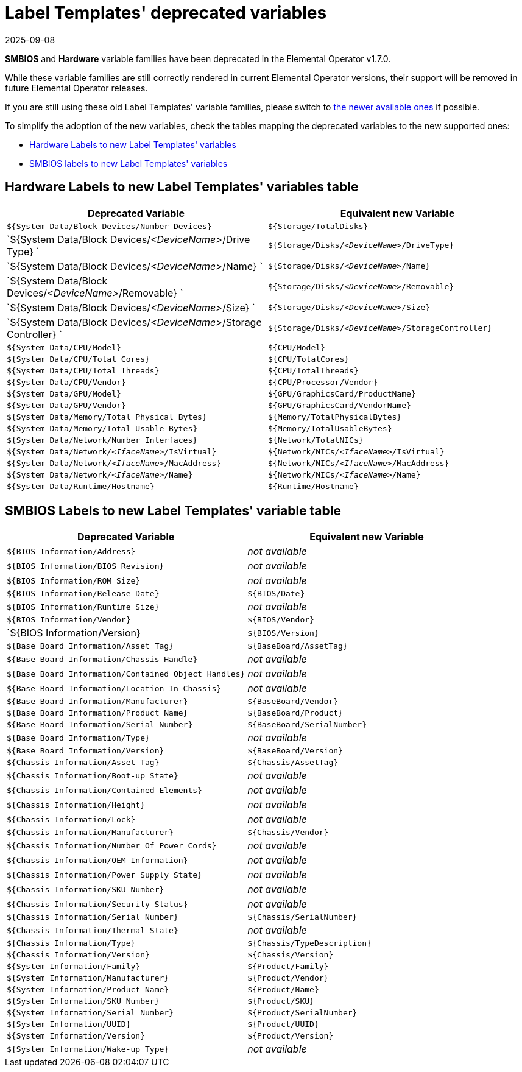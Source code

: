 = Label Templates' deprecated variables
:revdate: 2025-09-08
:page-revdate: {revdate}

*SMBIOS* and *Hardware* variable families have been deprecated in the Elemental Operator v1.7.0.

While these variable families are still correctly rendered in current Elemental Operator versions,
their support will be removed in future Elemental Operator releases.

If you are still using these old Label Templates' variable families, please switch to
xref:label-templates/label-templates.adoc#_label_templates_variables[the newer available ones] if possible.

To simplify the adoption of the new variables, check the tables mapping the deprecated variables to the new supported ones:

* <<_hardware_labels_to_new_label_templates_variables_table,Hardware Labels to new Label Templates' variables>>
* <<_smbios_labels_to_new_label_templates_variable_table,SMBIOS labels to new Label Templates' variables>>

== Hardware Labels to new Label Templates' variables table

|===
| Deprecated Variable | Equivalent new Variable

| `${System Data/Block Devices/Number Devices}`
| `${Storage/TotalDisks}`

| `${System Data/Block Devices/_<DeviceName>_/Drive Type} `
| `${Storage/Disks/_<DeviceName>_/DriveType}`

| `${System Data/Block Devices/_<DeviceName>_/Name} `
| `${Storage/Disks/_<DeviceName>_/Name}`

| `${System Data/Block Devices/_<DeviceName>_/Removable} `
| `${Storage/Disks/_<DeviceName>_/Removable}`

| `${System Data/Block Devices/_<DeviceName>_/Size} `
| `${Storage/Disks/_<DeviceName>_/Size}`

| `${System Data/Block Devices/_<DeviceName>_/Storage Controller} `
| `${Storage/Disks/_<DeviceName>_/StorageController}`

| `${System Data/CPU/Model}`
| `${CPU/Model}`

| `${System Data/CPU/Total Cores}`
| `${CPU/TotalCores}`

| `${System Data/CPU/Total Threads}`
| `${CPU/TotalThreads}`

| `${System Data/CPU/Vendor}`
| `${CPU/Processor/Vendor}`

| `${System Data/GPU/Model}`
| `${GPU/GraphicsCard/ProductName}`

| `${System Data/GPU/Vendor}`
| `${GPU/GraphicsCard/VendorName}`

| `${System Data/Memory/Total Physical Bytes}`
| `${Memory/TotalPhysicalBytes}`

| `${System Data/Memory/Total Usable Bytes}`
| `${Memory/TotalUsableBytes}`

| `${System Data/Network/Number Interfaces}`
| `${Network/TotalNICs}`

| `${System Data/Network/_<IfaceName>_/IsVirtual}`
| `${Network/NICs/_<IfaceName>_/IsVirtual}`

| `${System Data/Network/_<IfaceName>_/MacAddress}`
| `${Network/NICs/_<IfaceName>_/MacAddress}`

| `${System Data/Network/_<IfaceName>_/Name}`
| `${Network/NICs/_<IfaceName>_/Name}`

| `${System Data/Runtime/Hostname}`
| `${Runtime/Hostname}`
|===

== SMBIOS Labels to new Label Templates' variable table

|===
| Deprecated Variable | Equivalent new Variable

| `${BIOS Information/Address}`                   
| _not available_

| `${BIOS Information/BIOS Revision}`
| _not available_

| `${BIOS Information/ROM Size}`
| _not available_ 

| `${BIOS Information/Release Date}`
| `${BIOS/Date}`

| `${BIOS Information/Runtime Size}`
| _not available_

| `${BIOS Information/Vendor}`
| `${BIOS/Vendor}`

| `${BIOS Information/Version}
| `${BIOS/Version}`

| `${Base Board Information/Asset Tag}`
| `${BaseBoard/AssetTag}`

| `${Base Board Information/Chassis Handle}`
| _not available_

| `${Base Board Information/Contained Object Handles}`
| _not available_

| `${Base Board Information/Location In Chassis}`
| _not available_

| `${Base Board Information/Manufacturer}`
| `${BaseBoard/Vendor}`

| `${Base Board Information/Product Name}`
| `${BaseBoard/Product}`

| `${Base Board Information/Serial Number}`
| `${BaseBoard/SerialNumber}`

| `${Base Board Information/Type}`
| _not available_

| `${Base Board Information/Version}`
| `${BaseBoard/Version}`

| `${Chassis Information/Asset Tag}`
| `${Chassis/AssetTag}`

| `${Chassis Information/Boot-up State}`
| _not available_

| `${Chassis Information/Contained Elements}`
| _not available_

| `${Chassis Information/Height}`
| _not available_

| `${Chassis Information/Lock}`
| _not available_

| `${Chassis Information/Manufacturer}`
| `${Chassis/Vendor}`

| `${Chassis Information/Number Of Power Cords}`
| _not available_

| `${Chassis Information/OEM Information}`
| _not available_

| `${Chassis Information/Power Supply State}`
| _not available_

| `${Chassis Information/SKU Number}`
| _not available_

| `${Chassis Information/Security Status}`
| _not available_

| `${Chassis Information/Serial Number}`
| `${Chassis/SerialNumber}`

| `${Chassis Information/Thermal State}`
| _not available_

| `${Chassis Information/Type}`
| `${Chassis/TypeDescription}`

| `${Chassis Information/Version}`
| `${Chassis/Version}`

| `${System Information/Family}`
| `${Product/Family}`

| `${System Information/Manufacturer}`
| `${Product/Vendor}`

| `${System Information/Product Name}`
| `${Product/Name}`

| `${System Information/SKU Number}`
| `${Product/SKU}`

| `${System Information/Serial Number}`
| `${Product/SerialNumber}`

| `${System Information/UUID}`
| `${Product/UUID}`

| `${System Information/Version}`
| `${Product/Version}`

| `${System Information/Wake-up Type}`
| _not available_

|===